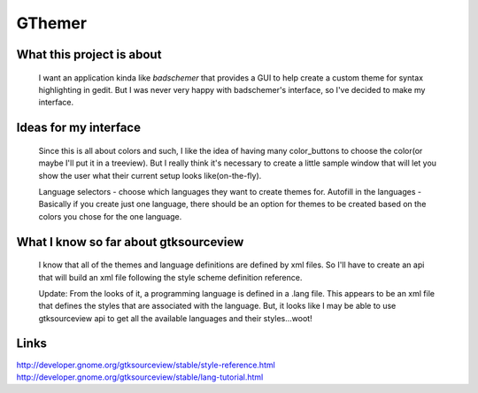 =======
GThemer
=======

What this project is about
==========================
	I want an application kinda like `badschemer` that provides a GUI to help
	create a custom theme for syntax highlighting in gedit. But I was never very
	happy with badschemer's interface, so I've decided to make my interface.
	
Ideas for my interface
======================
	Since this is all about colors and such, I like the idea of having many
	color_buttons to choose the color(or maybe I'll put it in a treeview).
	But I really think it's necessary to create a little sample window that will
	let you show the user what their current setup looks like(on-the-fly).

	Language selectors - choose which languages they want to create themes for.
	Autofill in the languages - Basically if you create just one language, there
	should be an option for themes to be created based on the colors you chose for
	the one language.

What I know so far about gtksourceview
======================================
	I know that all of the themes and language definitions are defined by xml
	files. So I'll have to create an api that will build an xml file following
	the style scheme definition reference.
	
	Update: From the looks of it, a programming language is defined in a .lang
	file. This appears to be an xml file that defines the styles that are
	associated with the language.
	But, it looks like I may be able to use gtksourceview api to get all the
	available languages and their styles...woot!



Links
=====
http://developer.gnome.org/gtksourceview/stable/style-reference.html
http://developer.gnome.org/gtksourceview/stable/lang-tutorial.html


